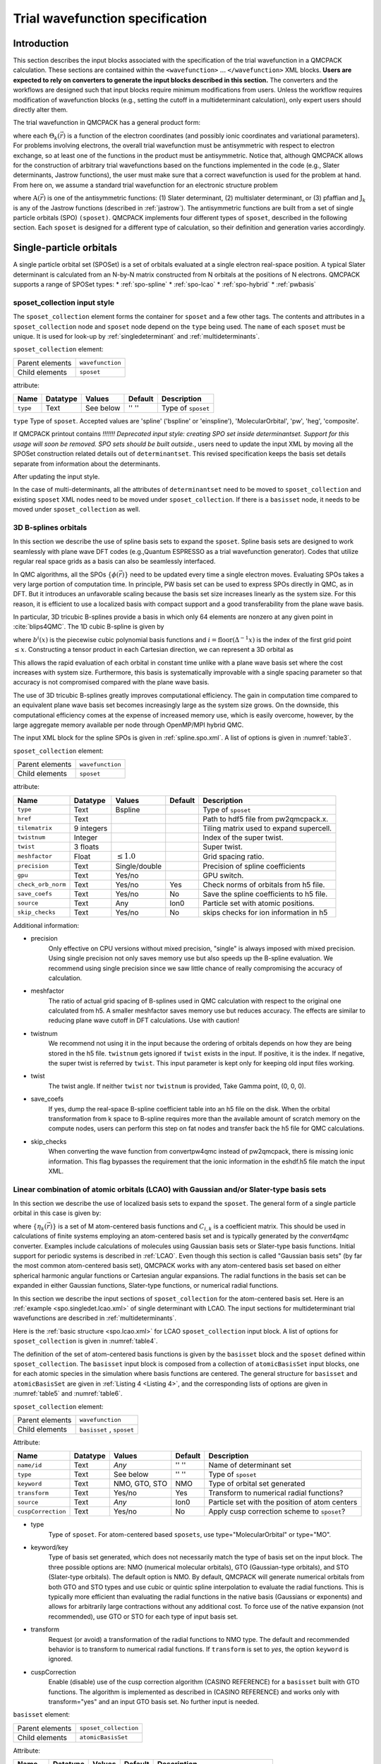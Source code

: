 .. _intro_wavefunction:

Trial wavefunction specification
================================

.. _trial-intro:

Introduction
------------

This section describes the input blocks associated with the specification of the trial wavefunction in a QMCPACK calculation. These sections are contained within the ``<wavefunction>`` :math:`...`  ``</wavefunction>`` XML blocks. **Users are expected to rely on converters to generate the input blocks described in this section.** The converters and the workflows are designed such that input blocks require minimum modifications from users. Unless the workflow requires modification of wavefunction blocks (e.g., setting the cutoff in a multideterminant calculation), only expert users should directly alter them.

The trial wavefunction in QMCPACK has a general product form:

.. math::
  :label: eq1

  \Psi_T(\vec{r}) = \prod_k \Theta_k(\vec{r}) ,

where each :math:`\Theta_k(\vec{r})` is a function of the electron coordinates
(and possibly ionic coordinates and variational parameters).
For problems involving electrons, the overall trial wavefunction
must be antisymmetric with respect to electron exchange,
so at least one of the functions in the product must be
antisymmetric. Notice that, although QMCPACK allows for the
construction of arbitrary trial wavefunctions based on the
functions implemented in the code
(e.g., Slater determinants, Jastrow functions),
the user must make sure that a correct wavefunction is
used for the problem at hand. From here on, we assume a
standard trial wavefunction for an electronic structure problem

.. math::
  :label: eq2

  Psi_T(\vec{r}) =  \textit{A}(\vec{r}) \prod_k \textit{J}_k(\vec{r}),

where :math:`\textit{A}(\vec{r})`
is one of the antisymmetric functions: (1) Slater determinant, (2) multislater determinant, or (3) pfaffian and :math:`\textit{J}_k`
is any of the Jastrow functions (described in :ref:`jastrow`).  The antisymmetric functions are built from a set of single particle orbitals (SPO) ``(sposet)``. QMCPACK implements four different types of ``sposet``, described in the following section. Each ``sposet`` is designed for a different type of calculation, so their definition and generation varies accordingly.

.. code-block::
   :caption: wavefunction XML element skeleton.
   :name: wavefunction.skeleton.xml

   <wavefunction>
     <sposet_collection ...>
       <sposet ...>
         ...
       </sposet>
     </sposet_collection>
     <determinantset>
       <slaterdeterminant ...>
         ...
       </slaterdeterminant>
       <backflow>
         ...
       </backflow>
     </determinantset>
     <jastrow ...>
     </jastrow>
   </wavefunction>

.. _singleparticle:

Single-particle orbitals
------------------------

A single particle orbital set (SPOSet) is a set of orbitals evaluated at a single electron real-space position.
A typical Slater determinant is calculated from an N-by-N matrix constructed from N orbitals at the positions of N electrons.
QMCPACK supports a range of SPOSet types:
* :ref:`spo-spline`
* :ref:`spo-lcao`
* :ref:`spo-hybrid`
* :ref:`pwbasis`


sposet_collection input style
~~~~~~~~~~~~~~~~~~~~~~~~~~~~~

.. code-block::
  :caption: SPO XML element framework.
  :name: spo.collection.xml

  <!-- build a sposet collection of type bspline. /-->
  <sposet_collection type="bspline" ...>
    <sposet name="spo-up" ... /sposet>
    ...
  </sposet_collection>

The ``sposet_collection`` element forms the container for ``sposet`` and a few other tags.
The contents and attributes in a ``sposet_collection`` node and ``sposet`` node depend on the ``type`` being used.
The ``name`` of each ``sposet`` must be unique. It is used for look-up by :ref:`singledeterminant` and :ref:`multideterminants`.

``sposet_collection`` element:

.. _table1:
.. table::

  +-----------------+------------------+
  | Parent elements | ``wavefunction`` |
  +-----------------+------------------+
  | Child elements  | ``sposet``       |
  +-----------------+------------------+

attribute:

+--------------------+--------------+---------------+-------------+------------------------------------------------+
| **Name**           | **Datatype** | **Values**    | **Default** | **Description**                                |
+====================+==============+===============+=============+================================================+
| ``type``           | Text         | See below     | '' ''       | Type of ``sposet``                             |
+--------------------+--------------+---------------+-------------+------------------------------------------------+

``type`` Type of ``sposet``. Accepted values are 'spline' ('bspline' or 'einspline'), 'MolecularOrbital', 'pw', 'heg', 'composite'.

If QMCPACK printout contains `!!!!!!! Deprecated input style: creating SPO set
inside determinantset. Support for this usage will soon be removed. SPO sets
should be built outside.`, users need to update the input XML by moving all the
SPOSet construction related details out of ``determinantset``. This revised
specification keeps the basis set details separate from information about the
determinants. 

.. code-block::
  :caption: Deprecated input style.
  :name: spo.singledet.old.xml

  <determinantset type="einspline" href="pwscf.pwscf.h5" tilematrix="2 0 0 0 1 0 0 0 1" source="ion0" meshfactor="1.0" precision="double">
     <slaterdeterminant>
        <determinant id="updet" size="8">
           <occupation mode="ground" spindataset="0"/>
        </determinant>
        <determinant id="downdet" size="8">
           <occupation mode="ground" spindataset="0"/>
        </determinant>
     </slaterdeterminant>
  </determinantset>

After updating the input style.

.. code-block::
  :caption: Updated input style.
  :name: spo.singledet.xml

  <!-- all the attributes are moved from determinantset.-->
  <sposet_collection type="einspline" href="pwscf.pwscf.h5" tilematrix="2 0 0 0 1 0 0 0 1" source="ion0" meshfactor="1.0" precision="double">
    <!-- all the attributes and contents are moved from determinant.  Change 'id' tag to 'name' tag.
         Need only one sposet for unpolarized calculation.-->
    <sposet name="spo-ud" size="8">
       <occupation mode="ground" spindataset="0"/>
    </sposet>
  </sposet_collection>
  <determinantset>
     <slaterdeterminant>
        <!-- build two determinants from the same sposet named 'spo-ud'. One for each spin.-->
        <determinant sposet="spo-ud"/>
        <determinant sposet="spo-ud"/>
     </slaterdeterminant>
  </determinantset>


In the case of multi-determinants, all the attributes of ``determinantset`` need to be moved to ``sposet_collection``
and existing ``sposet`` XML nodes need to be moved under ``sposet_collection``. If there is a ``basisset`` node,
it needs to be moved under ``sposet_collection`` as well.

.. _spo-spline:

3D B-splines orbitals
~~~~~~~~~~~~~~~~~~~~~

In this section we describe the use of spline basis sets to expand the
``sposet``. Spline basis sets are designed to work seamlessly with plane wave
DFT codes (e.g.,\ Quantum ESPRESSO as a trial wavefunction generator). Codes
that utilize regular real space grids as a basis can also be seamlessly
interfaced.

In QMC algorithms, all the SPOs :math:`\{\phi(\vec{r})\}` need to be updated
every time a single electron moves. Evaluating SPOs takes a very large portion of computation time.
In principle, PW basis set can be used to express SPOs directly in QMC, as in DFT.
But it introduces an unfavorable scaling because the basis set size increases linearly as the system size.
For this reason, it is efficient to use a localized basis with compact
support and a good transferability from the plane wave basis.

In particular, 3D tricubic B-splines provide a basis in which only
64 elements are nonzero at any given point in :cite:`blips4QMC`.
The 1D cubic B-spline is given by

.. math::
  :label: eq3

  f(x) = \sum_{i'=i-1}^{i+2} b^{i'\!,3}(x)\,\,  p_{i'},

where :math:`b^{i}(x)` is the piecewise cubic polynomial basis functions
and :math:`i = \text{floor}(\Delta^{-1} x)` is the index of the first
grid point :math:`\le x`. Constructing a tensor product in each
Cartesian direction, we can represent a 3D orbital as

.. math::
 :label: eq4

 \phi_n(x,y,z) =
     \!\!\!\!\sum_{i'=i-1}^{i+2} \!\! b_x^{i'\!,3}(x)
     \!\!\!\!\sum_{j'=j-1}^{j+2} \!\! b_y^{j'\!,3}(y)
     \!\!\!\!\sum_{k'=k-1}^{k+2} \!\! b_z^{k'\!,3}(z) \,\, p_{i', j', k',n}.

This allows the rapid evaluation of each orbital in constant time unlike with a plane wave basis set where the cost increases with system size.
Furthermore, this basis is systematically improvable with a single spacing
parameter so that accuracy is not compromised compared with the plane wave basis.

The use of 3D tricubic B-splines greatly improves computational efficiency. The
gain in computation time compared to an equivalent plane wave basis set becomes
increasingly large as the system size grows. On the downside, this computational
efficiency comes at the expense of increased memory use, which is easily
overcome, however, by the large aggregate memory available per node through
OpenMP/MPI hybrid QMC.

The input XML block for the spline SPOs is given in :ref:`spline.spo.xml`. A list of options is given in
:numref:`table3`.

.. code-block::
  :caption: Spline SPO XML element
  :name: spline.spo.xml

  <sposet_collection type="bspline" source="i" href="pwscf.h5"
                  tilematrix="1 1 3 1 2 -1 -2 1 0" gpu="yes" meshfactor="0.8"
                  twist="0  0  0" precision="double">
    <sposet name="spo-up" size="208">
      <occupation mode="ground" spindataset="0"/>
    </sposet>
    <!-- spin polarized case needs two sposets /-->
    <sposet name="spo-dn" size="208">
      <occupation mode="ground" spindataset="1"/>
    </sposet>
  </sposet_collection>


``sposet_collection`` element:

.. _table3:
.. table::

  +-----------------+------------------+
  | Parent elements | ``wavefunction`` |
  +-----------------+------------------+
  | Child elements  | ``sposet``       |
  +-----------------+------------------+

attribute:

+-----------------------------+------------+--------------------------+---------+-------------------------------------------+
| Name                        | Datatype   | Values                   | Default | Description                               |
+=============================+============+==========================+=========+===========================================+
| ``type``                    | Text       | Bspline                  |         | Type of ``sposet``                        |
+-----------------------------+------------+--------------------------+---------+-------------------------------------------+
| ``href``                    | Text       |                          |         | Path to hdf5 file from pw2qmcpack.x.      |
+-----------------------------+------------+--------------------------+---------+-------------------------------------------+
| ``tilematrix``              | 9 integers |                          |         | Tiling matrix used to expand supercell.   |
+-----------------------------+------------+--------------------------+---------+-------------------------------------------+
| ``twistnum``                | Integer    |                          |         | Index of the super twist.                 |
+-----------------------------+------------+--------------------------+---------+-------------------------------------------+
| ``twist``                   | 3 floats   |                          |         | Super twist.                              |
+-----------------------------+------------+--------------------------+---------+-------------------------------------------+
| ``meshfactor``              | Float      | :math:`\le 1.0`          |         | Grid spacing ratio.                       |
+-----------------------------+------------+--------------------------+---------+-------------------------------------------+
| ``precision``               | Text       | Single/double            |         | Precision of spline coefficients          |
+-----------------------------+------------+--------------------------+---------+-------------------------------------------+
| ``gpu``                     | Text       | Yes/no                   |         | GPU switch.                               |
+-----------------------------+------------+--------------------------+---------+-------------------------------------------+
| ``check_orb_norm``          | Text       | Yes/no                   | Yes     | Check norms of orbitals from h5 file.     |
+-----------------------------+------------+--------------------------+---------+-------------------------------------------+
| ``save_coefs``              | Text       | Yes/no                   | No      | Save the spline coefficients to h5 file.  |
+-----------------------------+------------+--------------------------+---------+-------------------------------------------+
| ``source``                  | Text       | Any                      | Ion0    | Particle set with atomic positions.       |
+-----------------------------+------------+--------------------------+---------+-------------------------------------------+
| ``skip_checks``             | Text       | Yes/no                   | No      | skips checks for ion information in h5    |
+-----------------------------+------------+--------------------------+---------+-------------------------------------------+

.. centered:: Table 3 Options for the ``sposet_collection`` XML-block associated with B-spline single particle orbital sets.

Additional information:

- precision
    Only effective on CPU versions without mixed
    precision, "single" is always imposed with mixed precision. Using
    single precision not only saves memory use but also speeds up the
    B-spline evaluation. We recommend using single precision since we saw
    little chance of really compromising the accuracy of calculation.

- meshfactor
    The ratio of actual grid spacing of B-splines used in
    QMC calculation with respect to the original one calculated from h5.
    A smaller meshfactor saves memory use but reduces accuracy. The
    effects are similar to reducing plane wave cutoff in DFT
    calculations. Use with caution!

- twistnum
    We recommend not using it in the input because the ordering of orbitals
    depends on how they are being stored in the h5 file. ``twistnum`` gets
    ignored if ``twist`` exists in the input. If positive, it is the index.
    If negative, the super twist is referred by ``twist``. This input
    parameter is kept only for keeping old input files working.

- twist
    The twist angle. If neither ``twist`` nor ``twistnum`` is provided,
    Take Gamma point, (0, 0, 0).

- save_coefs
    If yes, dump the real-space B-spline coefficient
    table into an h5 file on the disk. When the orbital transformation
    from k space to B-spline requires more than the available amount of
    scratch memory on the compute nodes, users can perform this step on
    fat nodes and transfer back the h5 file for QMC calculations.

- skip_checks
    When converting the wave function from convertpw4qmc instead
    of pw2qmcpack, there is missing ionic information. This flag bypasses the requirement
    that the ionic information in the eshdf.h5 file match the input XML. 

.. _spo-lcao:

Linear combination of atomic orbitals (LCAO) with Gaussian and/or Slater-type basis sets
~~~~~~~~~~~~~~~~~~~~~~~~~~~~~~~~~~~~~~~~~~~~~~~~~~~~~~~~~~~~~~~~~~~~~~~~~~~~~~~~~~~~~~~~

In this section we describe the use of localized basis sets to expand the ``sposet``. The general form of a single particle orbital in this case is given by:

.. math::
  :label: eq5

  \phi_i(\vec{r}) = \sum_k C_{i,k} \ \eta_k(\vec{r}),

where :math:`\{\eta_k(\vec{r})\}` is a set of M atom-centered basis
functions and :math:`C_{i,k}` is a coefficient matrix. This should be
used in calculations of finite systems employing an atom-centered basis
set and is typically generated by the *convert4qmc* converter. Examples
include calculations of molecules using Gaussian basis sets or
Slater-type basis functions. Initial support for periodic systems is
described in :ref:`LCAO`. Even though this section is called
"Gaussian basis sets" (by far the most common atom-centered basis set),
QMCPACK works with any atom-centered basis set based on either spherical
harmonic angular functions or Cartesian angular expansions. The radial
functions in the basis set can be expanded in either Gaussian functions,
Slater-type functions, or numerical radial functions.

In this section we describe the input sections of ``sposet_collection`` for the atom-centered basis set.
Here is an :ref:`example <spo.singledet.lcao.xml>` of single determinant with LCAO.
The input sections for multideterminant trial wavefunctions are described in :ref:`multideterminants`.

.. code-block::
  :caption: ``slaterdeterminant`` with an LCAO ``sposet_collection`` example
  :name: spo.singledet.lcao.xml

  <sposet_collection type="MolecularOrbital" source="ion0" cuspCorrection="no">
    <basisset name="LCAOBSet">
      <atomicBasisSet name="Gaussian-G2" angular="cartesian" elementType="H" normalized="no">
        <grid type="log" ri="1.e-6" rf="1.e2" npts="1001"/>
        <basisGroup rid="H00" n="0" l="0" type="Gaussian">
          <radfunc exponent="5.134400000000e-02" contraction="1.399098787100e-02"/>
        </basisGroup>
      </atomicBasisSet>
    </basisset>
    <sposet name="spo" basisset="LCAOBSet" size="1">
      <occupation mode="ground"/>
      <coefficient size="1" id="updetC">
        1.00000000000000e+00
      </coefficient>
    </sposet>
  </sposet_collection>
  <determinantset>
     <slaterdeterminant>
        <determinant sposet="spo" />
     </slaterdeterminant>
  </determinantset>

Here is the :ref:`basic structure <spo.lcao.xml>` for LCAO ``sposet_collection`` input block.
A list of options for ``sposet_collection`` is given in :numref:`table4`.

.. code-block::
   :caption: Basic input block for ``sposet_collection`` for LCAO.
   :name: spo.lcao.xml

   <sposet_collection type="MolecularOrbital" ...>
     <basisset name="LCAOBSet" ...>
       ...
     </basisset>
     <sposet name="spo" basisset="LCAOBSet" size="1">
       <occupation mode="ground"/>
       <coefficient size="1" id="updetC">
         1.00000000000000e+00
       </coefficient>
     </sposet>
   </sposet_collection>


The definition of the set of atom-centered basis functions is given by the ``basisset`` block and the ``sposet`` defined within ``sposet_collection``.
The ``basisset`` input block is composed from a collection of ``atomicBasisSet`` input blocks, one for each atomic species in the simulation where basis functions are centered.
The general structure for ``basisset`` and ``atomicBasisSet`` are given in :ref:`Listing 4 <Listing 4>`, and the corresponding lists of options are given in
:numref:`table5` and :numref:`table6`.

``sposet_collection`` element:

.. _table4:
.. table::

  +-----------------+---------------------------+
  | Parent elements | ``wavefunction``          |
  +-----------------+---------------------------+
  | Child elements  | ``basisset`` , ``sposet`` |
  +-----------------+---------------------------+

Attribute:

+--------------------+--------------+---------------+-------------+------------------------------------------------+
| **Name**           | **Datatype** | **Values**    | **Default** | **Description**                                |
+====================+==============+===============+=============+================================================+
| ``name/id``        | Text         | *Any*         | '' ''       | Name of determinant set                        |
+--------------------+--------------+---------------+-------------+------------------------------------------------+
| ``type``           | Text         | See below     | '' ''       | Type of ``sposet``                             |
+--------------------+--------------+---------------+-------------+------------------------------------------------+
| ``keyword``        | Text         | NMO, GTO, STO | NMO         | Type of orbital set generated                  |
+--------------------+--------------+---------------+-------------+------------------------------------------------+
| ``transform``      | Text         | Yes/no        | Yes         | Transform to numerical radial functions?       |
+--------------------+--------------+---------------+-------------+------------------------------------------------+
| ``source``         | Text         | *Any*         | Ion0        | Particle set with the position of atom centers |
+--------------------+--------------+---------------+-------------+------------------------------------------------+
| ``cuspCorrection`` | Text         | Yes/no        | No          | Apply cusp correction scheme to ``sposet``?    |
+--------------------+--------------+---------------+-------------+------------------------------------------------+

.. centered:: Table 4 Options for the ``sposet_collection`` XML-block associated with atom-centered single particle orbital sets.


- type
    Type of ``sposet``. For atom-centered based ``sposets``, use type="MolecularOrbital" or type="MO".

- keyword/key
    Type of basis set generated, which does not necessarily match the type of basis set on the input block. The three possible options are: NMO (numerical molecular orbitals), GTO (Gaussian-type orbitals), and STO (Slater-type orbitals). The default option is NMO. By default, QMCPACK will generate numerical orbitals from both GTO and STO types and use cubic or quintic spline interpolation to evaluate the radial functions. This is typically more efficient than evaluating the radial functions in the native basis (Gaussians or exponents) and allows for arbitrarily large contractions without any additional cost. To force use of the native expansion (not recommended), use GTO or STO for each type of input basis set.

- transform
    Request (or avoid) a transformation of the radial functions to NMO type. The default and recommended behavior is to transform to numerical radial functions. If ``transform`` is set to *yes*, the option ``keyword`` is ignored.

- cuspCorrection
    Enable (disable) use of the cusp correction algorithm (CASINO REFERENCE) for a ``basisset`` built with GTO functions. The algorithm is implemented as described in (CASINO REFERENCE) and works only with transform="yes" and an input GTO basis set. No further input is needed.

.. code-block::
  :caption: Basic input block for ``basisset``.
  :name: Listing 4

  <basisset name="LCAOBSet">
    <atomicBasisSet name="Gaussian-G2" angular="cartesian" elementType="C" normalized="no">
      <grid type="log" ri="1.e-6" rf="1.e2" npts="1001"/>
      <basisGroup rid="C00" n="0" l="0" type="Gaussian">
        <radfunc exponent="5.134400000000e-02" contraction="1.399098787100e-02"/>
        ...
      </basisGroup>
      ...
    </atomicBasisSet>
    <atomicBasisSet name="Gaussian-G2" angular="cartesian" type="Gaussian" elementType="C" normalized="no">
      ...
    </atomicBasisSet>
    ...
  </basisset>

``basisset`` element:

.. _table5:
.. table::

  +-----------------+----------------------+
  | Parent elements | ``sposet_collection``|
  +-----------------+----------------------+
  | Child elements  | ``atomicBasisSet``   |
  +-----------------+----------------------+

Attribute:

+-------------------+--------------+------------+-------------+----------------------------------+
| **Name**          | **Datatype** | **Values** | **Default** | **Description**                  |
+===================+==============+============+=============+==================================+
| ``name`` / ``id`` | Text         | *Any*      | " "         | Name of atom-centered basis set  |
+-------------------+--------------+------------+-------------+----------------------------------+

.. centered:: Table 5 Options for the ``basisset`` XML-block associated with atom-centered single particle orbital sets.

``AtomicBasisSet`` element:

.. _table6:
.. table::

  +-----------------+--------------------------+
  | Parent elements | ``basisset``             |
  +-----------------+--------------------------+
  | Child elements  | ``grid`` , ``basisGroup``|
  +-----------------+--------------------------+

Attribute:

+-------------------------+--------------+------------+-------------+---------------------------------------------+
| **Name**                | **Datatype** | **Values** | **Default** | **Description**                             |
+=========================+==============+============+=============+=============================================+
| ``name`` / ``id``       | Text         | *Any*      | " "         | Name of atomic basis set                    |
+-------------------------+--------------+------------+-------------+---------------------------------------------+
| ``angular``             | Text         | See below  | Default     | Type of angular functions                   |
+-------------------------+--------------+------------+-------------+---------------------------------------------+
| ``expandYlm``           | Text         | See below  | Yes         | Expand Ylm shells?                          |
+-------------------------+--------------+------------+-------------+---------------------------------------------+
| ``expM``                | Text         | See below  | Yes         | Add sign for :math:`(-1)^{m}`?              |
+-------------------------+--------------+------------+-------------+---------------------------------------------+
| ``elementType/species`` | Text         | *Any*      | e           | Atomic species where functions are centered |
+-------------------------+--------------+------------+-------------+---------------------------------------------+
| ``normalized``          | Text         | Yes/no     | Yes         | Are single particle functions normalized?   |
+-------------------------+--------------+------------+-------------+---------------------------------------------+

.. centered:: Table 6 Options for the ``atomicBasisSet`` XML-block.

- name/id
    Name of the basis set. Names should be unique.

- angular
    Type of angular functions used in the expansion. In general, two angular basis functions are allowed: "spherical" (for spherical Ylm functions) and "Cartesian" (for functions of the type :math:`x^{n}y^{m}z^{l}`).

- expandYlm
    Determines whether each basis group is expanded across the corresponding shell of m values (for spherical type) or consistent powers (for Cartesian functions). Options:

      - "No": Do not expand angular functions across corresponding angular shell.

      - "Gaussian": Expand according to Gaussian03 format. This function is compatible only with angular="spherical." For a given input (l,m), the resulting order of the angular functions becomes (1,-1,0) for l=1 and (0,1,-1,2,-2,...,l,-l) for general l.

      - "Natural": Expand angular functions according to (-l,-l+1,...,l-1,l).

      - "Gamess": Expand according to Gamess' format for Cartesian functions. Notice that this option is compatible only with angular="Cartesian." If angular="Cartesian" is used, this option is not necessary.

- expM
    Determines whether the sign of the spherical Ylm function associated with m (:math:`-1^{m}`) is included in the coefficient matrix or not.

- elementType/species
    Name of the species where basis functions are centered. Only one ``atomicBasisSet`` block is allowed per species. Additional blocks are ignored. The corresponding species must exist in the ``particleset`` given as the ``source`` option to ``determinantset``. Basis functions for all the atoms of the corresponding species are included in the basis set, based on the order of atoms in the ``particleset``.

``basicGroup`` element:

.. _table7:
.. table::

  +-----------------+-------------------+
  | Parent elements | ``AtomicBasisSet``|
  +-----------------+-------------------+
  | Child elements  | ``radfunc``       |
  +-----------------+-------------------+

Attribute:

+-------------+--------------+------------+-------------+-------------------------------+
| **Name**    | **Datatype** | **Values** | **Default** | **Description**               |
+=============+==============+============+=============+===============================+
| ``rid/id``  | Text         | *Any*      | '' ''       | Name of the basisGroup        |
+-------------+--------------+------------+-------------+-------------------------------+
| ``type``    | Text         | *Any*      | '' ''       | Type of basisGroup            |
+-------------+--------------+------------+-------------+-------------------------------+
| ``n/l/m/s`` | Integer      | *Any*      | 0           | Quantum numbers of basisGroup |
+-------------+--------------+------------+-------------+-------------------------------+

.. centered:: :numref:`table7` Options for the ``basisGroup`` XML-block.

- type
    Type of input basis radial function. Note that this refers to the type of radial function in the input XML-block, which might not match the radial function generated internally and used in the calculation (if ``transform`` is set to "yes"). Also note that different ``basisGroup`` blocks within a given ``atomicBasisSet`` can have different ``types``.

- n/l/m/s
    Quantum numbers of the basis function. Note that if
    ``expandYlm`` is set to *"yes"* in ``atomicBasisSet``, a
    full shell of basis functions with the appropriate values of
    *"m"* will be defined for the corresponding value of
    *"l."* Otherwise a single basis function will be given for the
    specific combination of *"(l,m)."*


``radfunc`` element:
  attributes for ``type`` = *"Gaussian"*:
``TBDoc``

.. _spo-hybrid:

Hybrid orbital representation
~~~~~~~~~~~~~~~~~~~~~~~~~~~~~

The hybrid representation of the single particle orbitals combines a localized atomic basis set around atomic cores and B-splines in the interstitial regions to reduce memory use while retaining high evaluation speed and either retaining or increasing overall accuracy. Full details are provided in :cite:`Luo2018hyb`, and **users of this feature are kindly requested to cite this paper**.
In practice, we have seen that using a meshfactor=0.5 is often possible and achieves huge memory savings.
:numref:`fig3` illustrates how the regions are assigned.

.. _fig3:
.. figure:: /figs/hybrid_new.jpg
    :width: 400
    :align: center

    Regular and hybrid orbital representation. Regular B-spline representation (left panel) contains only one region and a sufficiently fine mesh to resolve orbitals near the nucleus. The hybrid orbital representation (right panel) contains near nucleus regions (A) where spherical harmonics and radial functions are used, buffers or interpolation regions (B), and an interstitial region (C) where a coarse B-spline mesh is used.

Orbitals within region A are computed as

.. math:: \phi^A_n({\bf r})=R_{n,l,m}(r)Y_{l,m}(\hat{r})

Orbitals in region C are computed as the regular B-spline basis described in :ref:`spo-spline` above. The region B interpolates between A and C as

.. math::
  :label: eq6

  \phi^B_n({\bf r}) = S(r) \phi^A_n({\bf r}) + (1-S(r))\phi^C_n({\bf r})

.. math::
  :label: eq7

  S(r) = \frac{1}{2}-\frac{1}{2} tanh \left[\alpha\left(\frac{r-r_{\rm A/B}}{r_{\rm B/C}-r_{\rm A/B}}-\frac{1}{2}\right)\right]

To enable hybrid orbital representation, the input XML needs to see the tag ``hybridrep="yes"`` shown in :ref:`Listing 6 <Listing 6>`.

.. code-block::
  :caption: Hybrid orbital representation input example.
  :name: Listing 6

  <sposet_collection type="bspline" source="i" href="pwscf.h5"
                tilematrix="1 1 3 1 2 -1 -2 1 0" gpu="yes" meshfactor="0.8"
                twist="0  0  0" precision="single" hybridrep="yes">
    ...
  </sposet_collection>

Second, the information describing the atomic regions is required in the particle set, shown in :ref:`Listing 7 <Listing 7>`.

.. code-block::
  :caption: particleset elements for ions with information needed by hybrid orbital representation.
  :name: Listing 7

  <group name="Ni">
    <parameter name="charge">          18 </parameter>
    <parameter name="valence">         18 </parameter>
    <parameter name="atomicnumber" >   28 </parameter>
    <parameter name="cutoff_radius" > 1.6 </parameter>
    <parameter name="inner_cutoff" >  1.3 </parameter>
    <parameter name="lmax" >            5 </parameter>
    <parameter name="spline_radius" > 1.8 </parameter>
    <parameter name="spline_npoints">  91 </parameter>
  </group>

The parameters specific to hybrid representation are listed as

``attrib`` element

Attribute:

+---------------------+--------------+------------+-------------+---------------------------------------+
| **Name**            | **Datatype** | **Values** | **Default** | **Description**                       |
+=====================+==============+============+=============+=======================================+
| ``cutoff_radius``   | Real         | >=0.0      | *None*      | Cutoff radius for B/C boundary        |
+---------------------+--------------+------------+-------------+---------------------------------------+
| ``lmax``            | Integer      | >=0        | *None*      | Largest angular channel               |
+---------------------+--------------+------------+-------------+---------------------------------------+
| ``inner_cutoff``    | Real         | >=0.0      | Dep.        | Cutoff radius for A/B boundary        |
+---------------------+--------------+------------+-------------+---------------------------------------+
| ``spline_radius``   | Real         | >0.0       | Dep.        | Radial function radius used in spine  |
+---------------------+--------------+------------+-------------+---------------------------------------+
| ``spline_npoints``  | Integer      | >0         | Dep.        | Number of spline knots                |
+---------------------+--------------+------------+-------------+---------------------------------------+

- ``cutoff_radius``  is required for every species. If a species is intended to not be covered by atomic regions, setting the value 0.0 will put default values for all the reset parameters. A good value is usually a bit larger than the core radius listed in the pseudopotential file. After a parametric scan, pick the one from the flat energy region with the smallest variance.

- ``lmax`` is required if ``cutoff_radius`` :math:`>` 0.0. This value usually needs to be at least the highest angular momentum plus 2.

- ``inner_cutoff`` is optional and set as ``cutoff_radius`` :math:`-0.3` by default, which is fine in most cases.

- ``spline_radius`` and ``spline_npoints`` are optional. By default, they are calculated based on ``cutoff_radius`` and a grid displacement 0.02 bohr.
  If users prefer to input them, it is required that ``cutoff_radius`` <=  ``spline_radius`` :math:`-` 2 :math:`\times` ``spline_radius``/(``spline_npoints`` :math:`-` 1).

In addition, the hybrid orbital representation allows extra optimization to speed up the nonlocal pseudopotential evaluation using the batched algorithm listed in :ref:`nlpp`.

.. _pwbasis:

Plane-wave basis sets
~~~~~~~~~~~~~~~~~~~~~

.. _hegbasis:

Homogeneous electron gas
~~~~~~~~~~~~~~~~~~~~~~~~

The interacting Fermi liquid can be created using a determinant of free-particle orbitals.
The lowest-energy plane-wave states compatible with the boundary condition are occupied.

This following example can also be used for Helium simulations by specifying the
proper pair interaction in the Hamiltonian section and using a bosonic wavefunction.

.. code-block::
  :caption: 2D Fermi liquid example: particle specification
  :name: Listing 8

  <simulationcell name="global">
    <parameter name="rs" pol="0" condition="74">6.5</parameter>
    <parameter name="bconds">p p p</parameter>
    <parameter name="LR_dim_cutoff">15</parameter>
  </simulationcell>
  <particleset name="e" random="yes">
    <group name="u" size="37">
      <parameter name="charge">-1</parameter>
      <parameter name="mass">1</parameter>
    </group>
    <group name="d" size="37">
      <parameter name="charge">-1</parameter>
      <parameter name="mass">1</parameter>
    </group>
  </particleset>

.. code-block::
  :caption: 2D Fermi liquid example (Slater Jastrow wavefunction)
  :name: Listing 9

  <wavefunction name="psi0" target="e">
  <sposet_builder type="free">
    <sposet name="spo-ud" size="37" twist="0 0 0"/>
  </sposet_builder>
  <determinantset>
    <slaterdeterminant>
      <determinant id="updet" sposet="spo-ud"/>
      <determinant id="dndet" sposet="spo-ud"/>
    </slaterdeterminant>
  </determinantset>
  <jastrow name="J2" type="Two-Body" function="Bspline" print="no">
    <correlation speciesA="u" speciesB="u" size="8" cusp="0">
      <coefficients id="uu" type="Array" optimize="yes">
    </correlation>
    <correlation speciesA="u" speciesB="d" size="8" cusp="0">
      <coefficients id="ud" type="Array" optimize="yes">
    </correlation>
  </jastrow>
  </wavefunction>

.. _singledeterminant:

Single determinant wavefunctions
--------------------------------

Placing a single determinant for each spin is the most used ansatz for the antisymmetric part of a trial wavefunction.
The input XML block for ``slaterdeterminant`` is given in :ref:`Listing 1 <Listing 1>`. A list of options is given in
:numref:`Table2`.

``slaterdeterminant`` element:


.. _Table2:
.. table::

     +-----------------+--------------------+
     | Parent elements | ``determinantset`` |
     +-----------------+--------------------+
     | Child elements  | ``determinant``    |
     +-----------------+--------------------+

Attribute:

+-----------------------+----------+----------+---------+-------------------------------------------+
| Name                  | Datatype | Values   | Default | Description                               |
+=======================+==========+==========+=========+===========================================+
| ``delay_rank``        | Integer  | >=0      | 1       | Number of delayed updates.                |
+-----------------------+----------+----------+---------+-------------------------------------------+
| ``optimize``          | Text     | yes/no   | yes     | Enable orbital optimization.              |
+-----------------------+----------+----------+---------+-------------------------------------------+
| ``gpu``               | Text     | yes/no   | yes     | Use the GPU acceleration implementation.  |
+-----------------------+----------+----------+---------+-------------------------------------------+
| ``batch``             | Text     | yes/no   | dep.    | Select the batched walker implementation. |
+-----------------------+----------+----------+---------+-------------------------------------------+
| ``matrix_inverter``   | Text     | gpu/host | gpu     | Slater matrix inversion scheme.           |
+-----------------------+----------+----------+---------+-------------------------------------------+


.. centered:: Table 2 Options for the ``slaterdeterminant`` XML-block.

.. code-block::
   :caption: Slaterdeterminant set XML element.
   :name: Listing 1

   <sposet_collection ...>
     <sposet name="spo" size="8">
       ...
     </sposet>
   </sposet_collection>
   <determinantset>
     <slaterdeterminant delay_rank="32">
       <determinant sposet="spo"/>
       <determinant sposet="spo"/>
     </slaterdeterminant>
   </determinantset>


Additional information:

- ``delay_rank`` This option enables delayed updates of the Slater matrix inverse when particle-by-particle move is used.
  By default or if ``delay_rank=0`` given in the input file, QMCPACK sets 1 for Slater matrices with a leading dimension :math:`<192` and 32 otherwise.
  ``delay_rank=1`` uses the Fahy's variant :cite:`Fahy1990` of the Sherman-Morrison rank-1 update, which is mostly using memory bandwidth-bound BLAS-2 calls.
  With ``delay_rank>1``, the delayed update algorithm :cite:`Luo2018delayedupdate,McDaniel2017` turns most of the computation to compute bound BLAS-3 calls.
  Tuning this parameter is highly recommended to gain the best performance on medium-to-large problem sizes (:math:`>200` electrons).
  We have seen up to an order of magnitude speedup on large problem sizes.
  When studying the performance of QMCPACK, a scan of this parameter is required and we recommend starting from 32.
  The best ``delay_rank`` giving the maximal speedup depends on the problem size.
  Usually the larger ``delay_rank`` corresponds to a larger problem size.
  On CPUs, ``delay_rank`` must be chosen as a multiple of SIMD vector length for good performance of BLAS libraries.
  The best ``delay_rank`` depends on the processor microarchitecture.
  All options are supported on both CPUs and GPUs.

- ``gpu`` This option is only effective when GPU features are built. Default to using GPU. "omptarget", "cuda", "sycl", "cpu" can be set to target a specific implementation, "yes", "no" can be used to toggle on or off GPU acceleration.

- ``batch`` The default value is ``yes`` if ``gpu=yes`` and ``no`` otherwise.

- ``matrix_inverter``. When the inversion happens on the GPU, additional GPU memory is needed. Support matrix:

+------------------------------------+-----------------+-----------------+
| Build condition \\ matrix_inverter | ``host``        | ``gpu``         |
+====================================+=================+=================+
| CUDA/HIP/SYCL not enabled          | running on host | running on host |
+------------------------------------+-----------------+-----------------+
| CUDA/HIP/SYCL enabled and gpu==no  | running on host | running on host |
+------------------------------------+-----------------+-----------------+
| CUDA/HIP/SYCL enabled and gpu==yes | running on host | running on GPU  |
+------------------------------------+-----------------+-----------------+

.. _multideterminants:

Multideterminant wavefunctions
------------------------------

``multideterminant`` element:


.. _Table_msd:
.. table::

     +-----------------+--------------------+
     | Parent elements | ``determinantset`` |
     +-----------------+--------------------+
     | Child elements  | ``detlist``        |
     +-----------------+--------------------+

Attribute:

+-----------------------+----------+----------+--------------------------+-------------------------------------------+
| Name                  | Datatype | Values   | Default                  | Description                               |
+=======================+==========+==========+==========================+===========================================+
| ``optimize``          | Text     | yes/no   | yes                      | Enable optimization.                      |
+-----------------------+----------+----------+--------------------------+-------------------------------------------+
| ``spo_up``            | Text     |          |                          | The name of SPO for spin up electrons     |
+-----------------------+----------+----------+--------------------------+-------------------------------------------+
| ``spo_down``          | Text     |          |                          | The name of SPO for spin down electrons   |
+-----------------------+----------+----------+--------------------------+-------------------------------------------+
| ``algorithm``         | Text     |          | precomputed_table_method | Slater matrix inversion scheme.           |
+-----------------------+----------+----------+--------------------------+-------------------------------------------+

.. centered:: Table 3 Options for the ``multideterminant`` XML-block.

Additional information:

- ``algorithm`` algorithms used in multi-Slater determinant implementation. ``table_method`` table method of Clark et al. :cite:`Clark2011` .
  ``precomputed_table_method`` adds partial sum precomputation on top of ``table_method``.

- When the multideterminant wavefunction is read from an HDF5 file in the ``detlist`` child, the HDF5 dataset must use 64 bit unsigned integers to represent the determinants. The ``utils/determinants_tools.py`` script described in further detail below will check that the determinants are stored using the correct type and correct files that are storing signed 64 bit integers.


.. code-block::
   :caption: multideterminant set XML element.
   :name: multideterminant.xml

   <sposet_collection ...>
     <sposet name="spo" size="85">
       ...
     </sposet>
   </sposet_collection>
   <determinantset>
     <multideterminant optimize="yes" spo_up="spo" spo_dn="spo">
       <detlist size="1487" type="DETS" nca="0" ncb="0" nea="2" neb="2" nstates="85" cutoff="1e-20" href="LiH.orbs.h5">
     </multideterminant>
   </determinantset>

Multiple schemes to generate a multideterminant wavefunction are
possible, from CASSF to full CI or selected CI. The QMCPACK converter can
convert MCSCF multideterminant wavefunctions from
GAMESS :cite:`schmidt93` and CIPSI :cite:`Caffarel2013` wavefunctions from
Quantum Package :cite:`QP` (QP). Full details of how to run a CIPSI
calculation and convert the wavefunction for QMCPACK are given in
:ref:`cipsi`.

The script ``utils/determinants_tools.py`` can be used to generate
useful information about the multideterminant wavefunction. This script takes, as a required argument, the path of an h5 file corresponding to the wavefunction. Used without optional arguments, it prints the number of determinants, the number of CSFs, and a histogram of the excitation degree.

::

  > determinants_tools.py ./tests/molecules/C2_pp/C2.h5
  Summary:
  excitation degree 0 count: 1
  excitation degree 1 count: 6
  excitation degree 2 count: 148
  excitation degree 3 count: 27
  excitation degree 4 count: 20

  n_det 202
  n_csf 104

If the ``--verbose`` argument is used, the script will print each determinant,
the associated CSF, and the excitation degree relative to the first determinant.

::

  > determinants_tools.py -v ./tests/molecules/C2_pp/C2.h5 | head
  1
  alpha  1111000000000000000000000000000000000000000000000000000000
  beta   1111000000000000000000000000000000000000000000000000000000
  scf    2222000000000000000000000000000000000000000000000000000000
  excitation degree  0

  2
  alpha  1011100000000000000000000000000000000000000000000000000000
  beta   1011100000000000000000000000000000000000000000000000000000
  scf    2022200000000000000000000000000000000000000000000000000000
  excitation degree  2

.. _orbitalrotation:

Orbital Rotation
----------------
Orbital rotation mixes orbitals between those occupied by electrons and those unoccupied by electrons.
Because it changes the orbitals, a well-chosen optimized orbital rotation can improve the trial wavefunction for VMC,
can change the nodal structure, and can potentially improve the fixed-node DMC energy.

Combining orbitals is complicated by the need to maintain the normalization of the
orbitals.
A rotation matrix will preserve the normalization of the vectors in linear combinations.
However, the entries in a rotation matrix are not independent.
A rotation matrix can alternatively be expressed as the matrix exponential of a skew-symmetric matrix: :math:`R = \exp(\kappa)`.
The entries in that skew-symmetric matrix are independent and can form an independent set of optimizable parameters.


Optimizable orbitals are given in the input file by enclosing an SPO
in a `rotated_sposet` element.  The `determinant` element `id` attribute should reference the name of the rotated sposet.

The `rotated_sposet` element requires use of the updated `sposet_collection` style.

``rotated_sposet`` element:

.. _Table_rotated_sposet:
.. table::

     +-----------------+--------------------------+
     | Parent elements | ``sposet_collection``    |
     +-----------------+--------------------------+
     | Child elements  | ``sposet``, ``opt_vars`` |
     +-----------------+--------------------------+

Attribute:

+-----------------+----------+----------------+---------+------------------------------------+
| Name            | Datatype | Values         | Default | Description                        |
+=================+==========+================+=========+====================================+
| ``name``        | Text     |                |         | Name of rotated SPOSet             |
+-----------------+----------+----------------+---------+------------------------------------+
| ``method``      | Text     | global/history | global  | Rotation matrix composition method |
+-----------------+----------+----------------+---------+------------------------------------+

.. code-block::
   :caption: Orbital Rotation XML element.
   :name: Listing 1

   <sposet_collection ...>
     <rotated_sposet name="rot_spo">
       <sposet name="spo" size="8">
         ...
       </sposet>
     </rotated_sposet>
   </sposet_collection>
   <determinantset>
     <slaterdeterminant>
       <determinant sposet="rot_spo"/>
       <determinant sposet="rot_spo"/>
     </slaterdeterminant>
   </determinantset>


The `opt_vars` element can be used to specify initial rotation parameters.
The parameters are given as a space-separated list of numbers in the element text.
The length of this list must match the expected number of rotation parameters.

Composing rotations
~~~~~~~~~~~~~~~~~~~

Rotation matrices do not commute, which consequently means the entries in the kappa matrix
do not simply add when combining rotations.
The parameters tracked for optimization are those for which the parameter derivatives are possibly non-zero.
Rotations from one occupied orbital to another, or from on unoccupied orbital to another, have
no effect on the energy, and hence have a zero parameter derivative.
These parameters are a subset of the full number of parameters in the kappa matrix.
When rotations are combined, the entries corresponding to zero parameter derivatives can
take on a non-zero value (i.e. the kappa matrix gets 'filled-in').

There are two ways to handle this.
One way is to store a list of applied rotations.
This method applies a new rotation to the coefficient matrix, and updates the coefficient matrix at each optimization step.
This is the "history" method.

.. math:: C' = \exp(\kappa_n) \dots \exp(\kappa_1) \exp(\kappa_0) C

The other way is to track the full set of kappa values separately.
After the matrix multiplication to compose the rotations, the matrix log recovers the new kappa matrix entries.
This is the "global" method.
This method keeps a separate copy of the coefficient matrix and updates it using the global rotation matrix at each optimization step.

.. math:: \kappa_{new} &= \ln( \exp(\kappa_{\Delta}) \exp(\kappa_{old}) ) \\
                    C' &= \exp(\kappa_{new}) C

Another consequence is the rotation parameters printed in the output are meaningless past the first rotation.
Internally, the rotation code deals only with the difference between parameters at each step.

This also means that extra information needs to be stored with the results of the optimization.
The extra information is stored in the VP HDF file.

.. _backflow:

Backflow Wavefunctions
----------------------

One can perturb the nodal surface of a single-Slater/multi-Slater
wavefunction through use of a backflow transformation. Specifically, if
we have an antisymmetric function
:math:`D(\mathbf{x}_{0\uparrow},\cdots,\mathbf{x}_{N\uparrow}, \mathbf{x}_{0\downarrow},\cdots,\mathbf{x}_{N\downarrow})`,
and if :math:`i_\alpha` is the :math:`i`-th particle of species type
:math:`\alpha`, then the backflow transformation works by making the
coordinate transformation
:math:`\mathbf{x}_{i_\alpha} \to \mathbf{x}'_{i_\alpha}` and evaluating
:math:`D` at these new “quasiparticle" coordinates. QMCPACK currently
supports quasiparticle transformations given by

.. math::
  :label: eq24

  \mathbf{x}'_{i_\alpha}=\mathbf{x}_{i_\alpha}+\sum_{\alpha \leq \beta} \sum_{i_\alpha \neq j_\beta} \eta^{\alpha\beta}(|\mathbf{x}_{i_\alpha}-\mathbf{x}_{j_\beta}|)(\mathbf{x}_{i_\alpha}-\mathbf{x}_{j_\beta})\:.

Here, :math:`\eta^{\alpha\beta}(|\mathbf{x}_{i_\alpha}-\mathbf{x}_{j_\beta}|)`
is a radially symmetric backflow transformation between species
:math:`\alpha` and :math:`\beta`. In QMCPACK, particle :math:`i_\alpha`
is known as the “target" particle and :math:`j_\beta` is known as the
“source." The main types of transformations are so-called one-body
terms, which are between an electron and an ion
:math:`\eta^{eI}(|\mathbf{x}_{i_e}-\mathbf{x}_{j_I}|)` and two-body
terms. Two-body terms are distinguished as those between like and
opposite spin electrons:
:math:`\eta^{e(\uparrow)e(\uparrow)}(|\mathbf{x}_{i_e(\uparrow)}-\mathbf{x}_{j_e(\uparrow)}|)`
and
:math:`\eta^{e(\uparrow)e(\downarrow)}(|\mathbf{x}_{i_e(\uparrow)}-\mathbf{x}_{j_e(\downarrow)}|)`.
Henceforth, we will assume that
:math:`\eta^{e(\uparrow)e(\uparrow)}=\eta^{e(\downarrow)e(\downarrow)}`.

In the following, we explain how to describe general terms such as
:eq:`eq24` in a QMCPACK XML file. For specificity, we will
consider a particle set consisting of H and He (in that order). This
ordering will be important when we build the XML file, so you can find
this out either through your specific declaration of <particleset>, by
looking at the hdf5 file in the case of plane waves, or by looking at
the QMCPACK output file in the section labeled “Summary of QMC systems."

Input specifications
~~~~~~~~~~~~~~~~~~~~

All backflow declarations occur within a single ``<backflow> ... </backflow>`` block.  Backflow transformations occur in ``<transformation>`` blocks and have the following input parameters:

Transformation element:

  +----------+--------------+------------+-------------+----------------------------------------------------------+
  | **Name** | **Datatype** | **Values** | **Default** | **Description**                                          |
  +==========+==============+============+=============+==========================================================+
  | name     | Text         |            | (Required)  | Unique name for this Jastrow function.                   |
  +----------+--------------+------------+-------------+----------------------------------------------------------+
  | type     | Text         | "e-I"      | (Required)  | Define a one-body backflow transformation.               |
  +----------+--------------+------------+-------------+----------------------------------------------------------+
  |          | Text         | "e-e"      |             | Define a two-body backflow transformation.               |
  +----------+--------------+------------+-------------+----------------------------------------------------------+
  | function | Text         | B-spline   | (Required)  | B-spline type transformation (no other types supported). |
  +----------+--------------+------------+-------------+----------------------------------------------------------+
  | source   | Text         |            |             | "e" if two body, ion particle set if one body.           |
  +----------+--------------+------------+-------------+----------------------------------------------------------+

Just like the one and two-body Jastrow functions, parameterization of the backflow transformations are specified within the ``<transformation>`` blocks by ``<correlation>`` blocks.  Please refer to :ref:`onebodyjastrowspline` for more information.

Example Use Case
~~~~~~~~~~~~~~~~

Having specified the general form, we present a general example of one-body and two-body backflow transformations in a hydrogen-helium mixture.  The hydrogen and helium ions have independent backflow transformations, as do the like and unlike-spin two-body terms.  One caveat is in order:  ionic backflow transformations must be listed in the order they appear in the particle set.  If in our example, helium is listed first and hydrogen is listed second, the following example would be correct.  However, switching backflow declaration to hydrogen first then helium, will result in an error.  Outside of this, declaration of one-body blocks and two-body blocks are not sensitive to ordering.

::

  <backflow>
  <!--The One-Body term with independent e-He and e-H terms. IN THAT ORDER -->
  <transformation name="eIonB" type="e-I" function="Bspline" source="ion0">
      <correlation cusp="0.0" size="8" type="shortrange" init="no" elementType="He" rcut="3.0">
          <coefficients id="eHeC" type="Array" optimize="yes">
              0 0 0 0 0 0 0 0
          </coefficients>
      </correlation>
      <correlation cusp="0.0" size="8" type="shortrange" init="no" elementType="H" rcut="3.0">
          <coefficients id="eHC" type="Array" optimize="yes">
              0 0 0 0 0 0 0 0
          </coefficients>
      </correlation>
  </transformation>

  <!--The Two-Body Term with Like and Unlike Spins -->
  <transformation name="eeB" type="e-e" function="Bspline" >
      <correlation cusp="0.0" size="7" type="shortrange" init="no" speciesA="u" speciesB="u" rcut="1.2">
          <coefficients id="uuB1" type="Array" optimize="yes">
              0 0 0 0 0 0 0
          </coefficients>
      </correlation>
      <correlation cusp="0.0" size="7" type="shortrange" init="no" speciesA="d" speciesB="u" rcut="1.2">
          <coefficients id="udB1" type="Array" optimize="yes">
              0 0 0 0 0 0 0
          </coefficients>
      </correlation>
  </transformation>
  </backflow>

Currently, backflow works only with single-Slater determinant wavefunctions.  When a backflow transformation has been declared, it should be placed within the ``<determinantset>`` block, but outside of the ``<slaterdeterminant>`` blocks, like so:

::

  <determinantset ... >
      <!--basis set declarations go here, if there are any -->

      <backflow>
          <transformation ...>
            <!--Here is where one and two-body terms are defined -->
           </transformation>
       </backflow>

       <slaterdeterminant>
           <!--Usual determinant definitions -->
       </slaterdeterminant>
   </determinantset>

Optimization Tips
~~~~~~~~~~~~~~~~~

Backflow is notoriously difficult to optimize---it is extremely nonlinear in the variational parameters and moves the nodal surface around.  As such, it is likely that a full Jastrow+Backflow optimization with all parameters initialized to zero might not converge in a reasonable time.  If you are experiencing this problem, the following pointers are suggested (in no particular order).

Get a good starting guess for :math:`\Psi_T`:
^^^^^^^^^^^^^^^^^^^^^^^^^^^^^^^^^^^^^^^^^^^^^

#. Try optimizing the Jastrow first without backflow.

#. Freeze the Jastrow parameters, introduce only the e-e terms in the
   backflow transformation, and optimize these parameters.

#. Freeze the e-e backflow parameters, and then optimize the e-I terms.

   -  If difficulty is encountered here, try optimizing each species
      independently.


#. Unfreeze all Jastrow, e-e backflow, and e-I backflow parameters, and
   reoptimize.

Optimizing Backflow Terms
^^^^^^^^^^^^^^^^^^^^^^^^^

It is possible that the previous prescription might grind to a halt in steps 2 or 3 with the inability to optimize the e-e or e-I backflow transformation independently, especially if it is initialized to zero.  One way to get around this is to build a good starting guess for the e-e or e-I backflow terms iteratively as follows:

#. Start off with a small number of knots initialized to zero. Set
   :math:`r_{cut}` to be small (much smaller than an interatomic distance).

#. Optimize the backflow function.

#. If this works, slowly increase :math:`r_{cut}` and/or the number of
   knots.

#. Repeat steps 2 and 3 until there is no noticeable change in energy or
   variance of :math:`\Psi_T`.

Tweaking the Optimization Run
^^^^^^^^^^^^^^^^^^^^^^^^^^^^^

The following modifications are worth a try in the optimization block:

-  Try setting “useDrift" to “no." This eliminates the use of
   wavefunction gradients and force biasing in the VMC algorithm. This
   could be an issue for poorly optimized wavefunctions with
   pathological gradients.

-  Try increasing “exp0" in the optimization block. Larger values of
   exp0 cause the search directions to more closely follow those
   predicted by steepest-descent than those by the linear method.

Note that the new adaptive shift optimizer has not yet been tried with
backflow wavefunctions. It should perform better than the older
optimizers, but a considered optimization process is still recommended.

.. _jastrow:

Jastrow Factors
---------------

Jastrow factors are among the simplest and most effective ways of including
dynamical correlation in the trial many body wavefunction.  The resulting many body
wavefunction is expressed as the product of an antisymmetric (in the case
of Fermions) or symmetric (for Bosons) part and a correlating Jastrow factor
like so:

.. math::
  :label: eq8

  \Psi(\vec{R}) = \mathcal{A}(\vec{R}) \exp\left[J(\vec{R})\right]

In this section we will detail the types and forms of Jastrow factor used
in QMCPACK.  Note that each type of Jastrow factor needs to be specified using
its own individual ``jastrow`` XML element.  For this reason, we have repeated the
specification of the ``jastrow`` tag in each section, with specialization for the
options available for that given type of Jastrow.

.. _onebodyjastrow:

One-body Jastrow functions
~~~~~~~~~~~~~~~~~~~~~~~~~~

The one-body Jastrow factor is a form that allows for the direct inclusion
of correlations between particles that are included in the wavefunction with
particles that are not explicitly part of it.  The most common example of
this are correlations between electrons and ions.

The Jastrow function is specified within a ``wavefunction`` element
and must contain one or more ``correlation`` elements specifying
additional parameters as well as the actual coefficients.
:ref:`1bjsplineexamples` gives examples of the typical nesting of
``jastrow``, ``correlation``, and ``coefficient`` elements.


Input Specification
^^^^^^^^^^^^^^^^^^^
Jastrow element:

    +----------+--------------+------------+--------------+----------------+
    | **name** | **datatype** | **values** | **defaults** | **description**|
    |          |              |            |              |                |
    +----------+--------------+------------+--------------+----------------+
    | name     | text         |            | (required)   | Unique name    |
    |          |              |            |              | for this       |
    |          |              |            |              | Jastrow        |
    |          |              |            |              | function       |
    +----------+--------------+------------+--------------+----------------+
    | type     | text         | One-body   | (required)   | Define a       |
    |          |              |            |              | one-body       |
    |          |              |            |              | function       |
    +----------+--------------+------------+--------------+----------------+
    | function | text         | Bspline    | (required)   | BSpline        |
    |          |              |            |              | Jastrow        |
    +----------+--------------+------------+--------------+----------------+
    |          | text         | pade2      |              | Padé form      |
    +----------+--------------+------------+--------------+----------------+
    |          | text         | …          |              | …              |
    +----------+--------------+------------+--------------+----------------+
    | source   | text         | name       | (required)   | Name of        |
    |          |              |            |              | attribute of   |
    |          |              |            |              | classical      |
    |          |              |            |              | particle set   |
    +----------+--------------+------------+--------------+----------------+
    | print    | text         | yes / no   | yes          | Jastrow        |
    |          |              |            |              | factor         |
    |          |              |            |              | printed in     |
    |          |              |            |              | external       |
    |          |              |            |              | file?          |
    +----------+--------------+------------+--------------+----------------+

    +----------+--------------+------------+--------------+--------------+
    | elements |              |            |              |              |
    +----------+--------------+------------+--------------+--------------+
    |          | Correlation  |            |              |              |
    +----------+--------------+------------+--------------+--------------+
    | Contents |              |            |              |              |
    +----------+--------------+------------+--------------+--------------+
    |          | (None)       |            |              |              |
    +----------+--------------+------------+--------------+--------------+

To be more concrete, the one-body Jastrow factors used to describe correlations
between electrons and ions take the form below:

.. math::
  :label: eq9

  J1=\sum_I^{ion0}\sum_i^e u_{ab}(|r_i-R_I|)

where I runs over all the ions in the calculation, i runs over the
electrons and :math:`u_{ab}` describes the functional form of the
correlation between them. Many different forms of :math:`u_{ab}` are
implemented in QMCPACK. We will detail two of the most common ones
below.

.. _onebodyjastrowspline:

Spline form
...........

The one-body spline Jastrow function is the most commonly used one-body
Jastrow for solids. This form was first described and used in
:cite:`EslerKimCeperleyShulenburger2012`. Here
:math:`u_{ab}` is an interpolating 1D B-spline (tricublc spline on a
linear grid) between zero distance and :math:`r_{cut}`. In 3D periodic
systems the default cutoff distance is the Wigner Seitz cell radius. For
other periodicities, including isolated molecules, the :math:`r_{cut}`
must be specified. The cusp can be set. :math:`r_i` and :math:`R_I` are
most commonly the electron and ion positions, but any particlesets that
can provide the needed centers can be used.

Correlation element:

    +-------------+-------------+-------------+-------------+----------------+
    | **Name**    | **Datatype**| **Values**  | **Defaults**| **Description**|
    |             |             |             |             |                |
    +-------------+-------------+-------------+-------------+----------------+
    | ElementType | Text        | Name        | See below   | Classical      |
    |             |             |             |             | particle       |
    |             |             |             |             | target         |
    +-------------+-------------+-------------+-------------+----------------+
    | SpeciesA    | Text        | Name        | See below   | Classical      |
    |             |             |             |             | particle       |
    |             |             |             |             | target         |
    +-------------+-------------+-------------+-------------+----------------+
    | SpeciesB    | Text        | Name        | See below   | Quantum        |
    |             |             |             |             | species        |
    |             |             |             |             | target         |
    +-------------+-------------+-------------+-------------+----------------+
    | Size        | Integer     | :math:`> 0` | (Required)  | Number of      |
    |             |             |             |             | coefficients   |
    |             |             |             |             |                |
    +-------------+-------------+-------------+-------------+----------------+
    | Rcut        | Real        | :math:`> 0` | See below   | Distance at    |
    |             |             |             |             | which the      |
    |             |             |             |             | correlation    |
    |             |             |             |             | goes to 0      |
    +-------------+-------------+-------------+-------------+----------------+
    | Cusp        | Real        |:math:`\ge 0`| 0           | Value for      |
    |             |             |             |             | use in Kato    |
    |             |             |             |             | cusp           |
    |             |             |             |             | condition      |
    +-------------+-------------+-------------+-------------+----------------+
    | Spin        | Text        | Yes or no   | No          | Spin           |
    |             |             |             |             | dependent      |
    |             |             |             |             | Jastrow        |
    |             |             |             |             | factor         |
    +-------------+-------------+-------------+-------------+----------------+

    +----------+--------------+------------+--------------+--------------+
    | Elements |              |            |              |              |
    +----------+--------------+------------+--------------+--------------+
    |          | Coefficients |            |              |              |
    +----------+--------------+------------+--------------+--------------+
    | Contents |              |            |              |              |
    +----------+--------------+------------+--------------+--------------+
    |          | (None)       |            |              |              |
    +----------+--------------+------------+--------------+--------------+

Additional information:

- ``elementType, speciesA, speciesB, spin``
    For a spin-independent Jastrow factor (spin = “no”), elementType
    should be the name of the group of ions in the classical particleset to
    which the quantum particles should be correlated. For a spin-dependent
    Jastrow factor (spin = “yes”), set speciesA to the group name in the
    classical particleset and speciesB to the group name in the quantum
    particleset.

- ``rcut``
    The cutoff distance for the function in atomic units (bohr). For 3D
    fully periodic systems, this parameter is optional, and a default of the
    Wigner Seitz cell radius is used. Otherwise this parameter is required.

- ``cusp``
    The one-body Jastrow factor can be used to make the wavefunction
    satisfy the electron-ion cusp condition :cite:``kato``. In this
    case, the derivative of the Jastrow factor as the electron approaches
    the nucleus will be given by

.. math::
  :label: eq10

  \left(\frac{\partial J}{\partial r_{iI}}\right)_{r_{iI} = 0} = -Z .

Note that if the antisymmetric part of the wavefunction satisfies the electron-ion cusp
condition (for instance by using single-particle orbitals that respect the cusp condition)
or if a nondivergent pseudopotential is used, the Jastrow should be cuspless at the
nucleus and this value should be kept at its default of 0.

Coefficients element:

    +-----------+--------------+------------+--------------+----------------+
    | **Name**  | **Datatype** | **Values** | **Defaults** | **Description**|
    |           |              |            |              |                |
    +-----------+--------------+------------+--------------+----------------+
    | Id        | Text         |            | (Required)   | Unique         |
    |           |              |            |              | identifier     |
    +-----------+--------------+------------+--------------+----------------+
    | Type      | Text         | Array      | (Required)   |                |
    +-----------+--------------+------------+--------------+----------------+
    | Optimize  | Text         | Yes or no  | Yes          | if no,         |
    |           |              |            |              | values are     |
    |           |              |            |              | fixed in       |
    |           |              |            |              | optimizations  |
    |           |              |            |              |                |
    +-----------+--------------+------------+--------------+----------------+
    +-----------+--------------+------------+--------------+----------------+
    | Elements  |              |            |              |                |
    +-----------+--------------+------------+--------------+----------------+
    | (None)    |              |            |              |                |
    +-----------+--------------+------------+--------------+----------------+
    | Contents  |              |            |              |                |
    +-----------+--------------+------------+--------------+----------------+
    | (No name) | Real array   |            | Zeros        | Jastrow        |
    |           |              |            |              | coefficients   |
    +-----------+--------------+------------+--------------+----------------+

.. _1bjsplineexamples:

Example use cases
.................

Specify a spin-independent function with four parameters. Because rcut  is not
specified, the default cutoff of the Wigner Seitz cell radius is used; this
Jastrow must be used with a 3D periodic system such as a bulk solid. The name of
the particleset holding the ionic positions is "i."

::

  <jastrow name="J1" type="One-Body" function="Bspline" print="yes" source="i">
   <correlation elementType="C" cusp="0.0" size="4">
     <coefficients id="C" type="Array"> 0  0  0  0  </coefficients>
   </correlation>
  </jastrow>

Specify a spin-dependent function with seven up-spin and seven down-spin parameters.
The cutoff distance is set to 6 atomic units.  Note here that the particleset holding
the ions is labeled as ion0 rather than "i," as in the other example.  Also in this case,
the ion is lithium with a coulomb potential, so the cusp condition is satisfied by
setting cusp="d."

::

  <jastrow name="J1" type="One-Body" function="Bspline" source="ion0" spin="yes">
    <correlation speciesA="Li" speciesB="u" size="7" rcut="6">
      <coefficients id="eLiu" cusp="3.0" type="Array">
      0.0 0.0 0.0 0.0 0.0 0.0 0.0
      </coefficients>
    </correlation>
    <correlation speciesA="C" speciesB="d" size="7" rcut="6">
      <coefficients id="eLid" cusp="3.0" type="Array">
      0.0 0.0 0.0 0.0 0.0 0.0 0.0
      </coefficients>
    </correlation>
  </jastrow>

.. _onebodyjastrowpade:

Padé form
.........

Although the spline Jastrow factor is the most flexible and most commonly used form implemented in QMCPACK,
there are times where its flexibility can make it difficult to optimize.  As an example, a spline Jastrow
with a very large cutoff can be difficult to optimize for isolated systems such as molecules because of the small
number of samples present in the tail of the function.  In such cases, a simpler functional
form might be advantageous.  The second-order Padé Jastrow factor, given in :eq:`eq11`, is a good choice
in such cases.

.. math::
  :label: eq11

  u_{ab}(r) = \frac{a*r+c*r^2}{1+b*r}

Unlike the spline Jastrow factor, which includes a cutoff, this form has an infinite range and will be applied to every particle
pair (subject to the minimum image convention).  It also is a cuspless Jastrow factor,
so it should be used either in combination with a single particle basis set that contains the proper cusp or
with a smooth pseudopotential.

Correlation element:

      +-------------+--------------+------------+--------------+---------------------------+
      | **Name**    | **Datatype** | **Values** | **Defaults** | **Description**           |
      +-------------+--------------+------------+--------------+---------------------------+
      | ElementType | Text         | Name       | See below    | Classical particle target |
      +-------------+--------------+------------+--------------+---------------------------+
      | Elements    |              |            |              |                           |
      +-------------+--------------+------------+--------------+---------------------------+
      |             | Coefficients |            |              |                           |
      +-------------+--------------+------------+--------------+---------------------------+
      | Contents    |              |            |              |                           |
      +-------------+--------------+------------+--------------+---------------------------+
      |             | (None)       |            |              |                           |
      +-------------+--------------+------------+--------------+---------------------------+

Parameter element:

      +-----------+-------------+-------------+-------------+-----------------+
      | **Name**  |**Datatype** | **Values**  | **Defaults**| **Description** |
      |           |             |             |             |                 |
      +-----------+-------------+-------------+-------------+-----------------+
      | Id        | String      | Name        | (Required)  | Name for        |
      |           |             |             |             | variable        |
      +-----------+-------------+-------------+-------------+-----------------+
      | Name      | String      | A or B or C | (Required)  | See             |
      |           |             |             |             | :eq:`eq11`      |
      |           |             |             |             |                 |
      +-----------+-------------+-------------+-------------+-----------------+
      | Optimize  | Text        | Yes or no   | Yes         | If no,          |
      |           |             |             |             | values are      |
      |           |             |             |             | fixed in        |
      |           |             |             |             | optimizations   |
      |           |             |             |             |                 |
      +-----------+-------------+-------------+-------------+-----------------+

      +-----------+-------------+-------------+-------------+-------------+
      | Elements  |             |             |             |             |
      +-----------+-------------+-------------+-------------+-------------+
      | (None)    |             |             |             |             |
      +-----------+-------------+-------------+-------------+-------------+
      | Contents  |             |             |             |             |
      +-----------+-------------+-------------+-------------+-------------+
      | (No name) | Real        | Parameter   | (Required)  | Jastrow     |
      |           |             | value       |             | coefficients|
      |           |             |             |             |             |
      +-----------+-------------+-------------+-------------+-------------+

.. _1bjpadeexamples:

Example use case
................

Specify a spin-independent function with independent Jastrow factors for two different species (Li and H).
The name of the particleset holding the ionic positions is "i."

::

  <jastrow name="J1" function="pade2" type="One-Body" print="yes" source="i">
    <correlation elementType="Li">
      <var id="LiA" name="A">  0.34 </var>
      <var id="LiB" name="B"> 12.78 </var>
      <var id="LiC" name="C">  1.62 </var>
    </correlation>
    <correlation elementType="H"">
      <var id="HA" name="A">  0.14 </var>
      <var id="HB" name="B"> 6.88 </var>
      <var id="HC" name="C"> 0.237 </var>
    </correlation>
  </jastrow>

.. onebodyjastrowsrcusp:

Short Range Cusp Form
.....................

The idea behind this functor is to encode nuclear cusps and other details at very
short range around a nucleus in the region that the Gaussian orbitals of quantum
chemistry are not capable of describing correctly.
The functor is kept short ranged, because outside this small region, quantum chemistry
orbital expansions are already capable of taking on the correct shapes.
Unlike a pre-computed cusp correction, this optimizable functor can respond to
changes in the wave function during VMC optimization.
The functor's form is

.. math::
  :label: eq12

  u(r) = -\exp{\left(-r/R_0\right)} \left( A R_0 + \sum_{k=0}^{N-1} B_k \frac{ (r/R_0)^{k+2} }{ 1 + (r/R_0)^{k+2} } \right)

in which :math:`R_0` acts as a soft cutoff radius (:math:`u(r)` decays to zero quickly beyond roughly this distance)
and :math:`A` determines the cusp condition.

.. math::
  :label: eq13

  \lim_{r \to 0} \frac{\partial u}{\partial r} = A

The simple exponential decay is modified by the :math:`N` coefficients
:math:`B_k` that define an expansion in sigmoidal functions, thus adding
detailed structure in a short-ranged region around a nucleus while
maintaining the correct cusp condition at the nucleus. Note that
sigmoidal functions are used instead of, say, a bare polynomial
expansion, as they trend to unity past the soft cutoff radius and so
interfere less with the exponential decay that keeps the functor short
ranged. Although :math:`A`, :math:`R_0`, and the :math:`B_k`
coefficients can all be optimized as variational parameters, :math:`A`
will typically be fixed as the desired cusp condition is known.

To specify this one-body Jastrow factor, use an input section like the following.

::

  <jastrow name="J1Cusps" type="One-Body" function="shortrangecusp" source="ion0" print="yes">
    <correlation rcut="6" cusp="3" elementType="Li">
      <var id="LiCuspR0" name="R0" optimize="yes"> 0.06 </var>
      <coefficients id="LiCuspB" type="Array" optimize="yes">
        0 0 0 0 0 0 0 0 0 0
      </coefficients>
    </correlation>
    <correlation rcut="6" cusp="1" elementType="H">
      <var id="HCuspR0" name="R0" optimize="yes"> 0.2 </var>
      <coefficients id="HCuspB" type="Array" optimize="yes">
        0 0 0 0 0 0 0 0 0 0
      </coefficients>
    </correlation>
  </jastrow>

Here “rcut” is specified as the range beyond which the functor is
assumed to be zero. The value of :math:`A` can either be specified via
the “cusp” option as shown above, in which case its optimization is
disabled, or through its own “var” line as for :math:`R_0`, in which
case it can be specified as either optimizable (“yes”) or not (“no”).
The coefficients :math:`B_k` are specified via the “coefficients”
section, with the length :math:`N` of the expansion determined
automatically based on the length of the array.


Note that this one-body Jastrow form can (and probably should) be used in conjunction
with a longer ranged one-body Jastrow, such as a spline form.
Be sure to set the longer-ranged Jastrow to be cusp-free!

Two-body Jastrow functions
~~~~~~~~~~~~~~~~~~~~~~~~~~

The two-body Jastrow factor is a form that allows for the explicit inclusion
of dynamic correlation between two particles included in the wavefunction.  It
is almost always given in a spin dependent form so as to satisfy the Kato cusp
condition between electrons of different spins :cite:`kato`.

The two body Jastrow function is specified within a ``wavefunction`` element
and must contain one or more correlation elements specifying additional parameters
as well as the actual coefficients.  :ref:`2bjsplineexamples` gives
examples of the typical nesting of ``jastrow``, ``correlation`` and
``coefficient`` elements.

Input Specification
^^^^^^^^^^^^^^^^^^^

Jastrow element:

    +----------+--------------+------------+--------------+-----------------+
    | **name** | **datatype** | **values** | **defaults** | **description** |
    |          |              |            |              |                 |
    +----------+--------------+------------+--------------+-----------------+
    | name     | text         |            | (required)   | Unique name     |
    |          |              |            |              | for this        |
    |          |              |            |              | Jastrow         |
    |          |              |            |              | function        |
    +----------+--------------+------------+--------------+-----------------+
    | type     | text         | Two-body   | (required)   | Define a        |
    |          |              |            |              | one-body        |
    |          |              |            |              | function        |
    +----------+--------------+------------+--------------+-----------------+
    | function | text         | Bspline    | (required)   | BSpline         |
    |          |              |            |              | Jastrow         |
    +----------+--------------+------------+--------------+-----------------+
    | print    | text         | yes / no   | yes          | Jastrow         |
    |          |              |            |              | factor          |
    |          |              |            |              | printed in      |
    |          |              |            |              | external        |
    |          |              |            |              | file?           |
    +----------+--------------+------------+--------------+-----------------+
    +----------+--------------+------------+--------------+-----------------+
    | elements |              |            |              |                 |
    +----------+--------------+------------+--------------+-----------------+
    |          | Correlation  |            |              |                 |
    +----------+--------------+------------+--------------+-----------------+
    | Contents |              |            |              |                 |
    +----------+--------------+------------+--------------+-----------------+
    |          | (None)       |            |              |                 |
    +----------+--------------+------------+--------------+-----------------+

The two-body Jastrow factors used to describe correlations between electrons take the form

.. math::
  :label: eq14

  J2=\sum_i^{e}\sum_{j>i}^{e} u_{ab}(|r_i-r_j|)

The most commonly used form of two body Jastrow factor supported by the code is a splined
Jastrow factor, with many similarities to the one body spline Jastrow.

.. _twobodyjastrowspline:

Spline form
...........

The two-body spline Jastrow function is the most commonly used two-body
Jastrow for solids. This form was first described and used in
:cite:`EslerKimCeperleyShulenburger2012`. Here
:math:`u_{ab}` is an interpolating 1D B-spline (tricublc spline on a
linear grid) between zero distance and :math:`r_{cut}`. In 3D periodic
systems, the default cutoff distance is the Wigner Seitz cell radius.
For other periodicities, including isolated molecules, the
:math:`r_{cut}` must be specified. :math:`r_i` and :math:`r_j` are
typically electron positions. The cusp condition as :math:`r_i`
approaches :math:`r_j` is set by the relative spin of the electrons.

Correlation element:

    +----------+-------------+-------------+-------------+-----------------+
    | **Name** | **Datatype**| **Values**  | **Defaults**| **Description** |
    |          |             |             |             |                 |
    +----------+-------------+-------------+-------------+-----------------+
    | SpeciesA | Text        | U or d      | (Required)  | Quantum         |
    |          |             |             |             | species         |
    |          |             |             |             | target          |
    +----------+-------------+-------------+-------------+-----------------+
    | SpeciesB | Text        | U or d      | (Required)  | Quantum         |
    |          |             |             |             | species         |
    |          |             |             |             | target          |
    +----------+-------------+-------------+-------------+-----------------+
    | Size     | Integer     | :math:`> 0` | (Required)  | Number of       |
    |          |             |             |             | coefficients    |
    |          |             |             |             |                 |
    +----------+-------------+-------------+-------------+-----------------+
    | Rcut     | Real        | :math:`> 0` | See below   | Distance at     |
    |          |             |             |             | which the       |
    |          |             |             |             | correlation     |
    |          |             |             |             | goes to 0       |
    +----------+-------------+-------------+-------------+-----------------+
    | Spin     | Text        | Yes or no   | No          | Spin-dependent  |
    |          |             |             |             | Jastrow factor  |
    |          |             |             |             |                 |
    |          |             |             |             |                 |
    +----------+-------------+-------------+-------------+-----------------+
    +----------+-------------+-------------+-------------+-----------------+
    |Elements  |             |             |             |                 |
    +----------+-------------+-------------+-------------+-----------------+
    |          | Coefficients|             |             |                 |
    |          |             |             |             |                 |
    +----------+-------------+-------------+-------------+-----------------+
    |Contents  |             |             |             |                 |
    +----------+-------------+-------------+-------------+-----------------+
    |          | (None)      |             |             |                 |
    +----------+-------------+-------------+-------------+-----------------+

Additional information:

- ``speciesA, speciesB`` The scale function u(r) is defined for species pairs uu and ud.
  There is no need to define ud or dd since uu=dd and ud=du.  The cusp condition is computed internally
  based on the charge of the quantum particles.

Coefficients element:

    +-----------+--------------+------------+--------------+-----------------+
    | **Name**  | **Datatype** | **Values** | **Defaults** | **Description** |
    |           |              |            |              |                 |
    +-----------+--------------+------------+--------------+-----------------+
    | Id        | Text         |            | (Required)   | Unique          |
    |           |              |            |              | identifier      |
    +-----------+--------------+------------+--------------+-----------------+
    | Type      | Text         | Array      | (Required)   |                 |
    +-----------+--------------+------------+--------------+-----------------+
    | Optimize  | Text         | Yes or no  | Yes          | If no,          |
    |           |              |            |              | values are      |
    |           |              |            |              | fixed in        |
    |           |              |            |              | optimizations   |
    |           |              |            |              |                 |
    +-----------+--------------+------------+--------------+-----------------+
    +-----------+--------------+------------+--------------+-----------------+
    |Elements   |              |            |              |                 |
    +-----------+--------------+------------+--------------+-----------------+
    | (None)    |              |            |              |                 |
    +-----------+--------------+------------+--------------+-----------------+
    | Contents  |              |            |              |                 |
    +-----------+--------------+------------+--------------+-----------------+
    | (No name) | Real array   |            | Zeros        | Jastrow         |
    |           |              |            |              | coefficients    |
    +-----------+--------------+------------+--------------+-----------------+

.. _2bjsplineexamples:

Example use cases
.................

Specify a spin-dependent function with four parameters for each channel.  In this case, the cusp is set at
a radius of 4.0 bohr (rather than to the default of the Wigner Seitz cell radius).  Also, in this example,
the coefficients are set to not be optimized during an optimization step.

::

  <jastrow name="J2" type="Two-Body" function="Bspline" print="yes">
    <correlation speciesA="u" speciesB="u" size="8" rcut="4.0">
      <coefficients id="uu" type="Array" optimize="no"> 0.2309049836 0.1312646071 0.05464141356 0.01306231516</coefficients>
    </correlation>
    <correlation speciesA="u" speciesB="d" size="8" rcut="4.0">
      <coefficients id="ud" type="Array" optimize="no"> 0.4351561096 0.2377951747 0.1129144262 0.0356789236</coefficients>
    </correlation>
  </jastrow>

.. _jastrowuserform:

User defined functional form
~~~~~~~~~~~~~~~~~~~~~~~~~~~~

To aid in implementing different forms for :math:`u_{ab}(r)`, there is a
script that uses a symbolic expression to generate the appropriate code
(with spatial and parameter derivatives). The script is located in
``src/QMCWaveFunctions/Jastrow/codegen/user_jastrow.py``. The script
requires Sympy (www.sympy.org) for symbolic mathematics and code
generation.

To use the script, modify it to specify the functional form and a list
of variational parameters. Optionally, there may be fixed parameters -
ones that are specified in the input file, but are not part of the
variational optimization. Also one symbol may be specified that accepts
a cusp value in order to satisfy the cusp condition. There are several
example forms in the script. The default form is the simple Padé.

Once the functional form and parameters are specified in the script, run
the script from the ``codegen`` directory and recompile QMCPACK. The
main output of the script is the file
``src/QMCWaveFunctions/Jastrow/UserFunctor.h``. The script also prints
information to the screen, and one section is a sample XML input block
containing all the parameters.

There is a unit test in
``src/QMCWaveFunctions/test/test_user_jastrow.cpp`` to perform some
minimal testing of the Jastrow factor. The unit test will need updating
to properly test new functional forms. Most of the changes relate to the
number and name of variational parameters.

Jastrow element:

    +----------+--------------+------------+--------------+----------------+
    | **name** | **datatype** | **values** | **defaults** | **description**|
    |          |              |            |              |                |
    +----------+--------------+------------+--------------+----------------+
    | name     | text         |            | (required)   | Unique name    |
    |          |              |            |              | for this       |
    |          |              |            |              | Jastrow        |
    |          |              |            |              | function       |
    +----------+--------------+------------+--------------+----------------+
    | type     | text         | One-body   | (required)   | Define a       |
    |          |              |            |              | one-body       |
    |          |              |            |              | function       |
    +----------+--------------+------------+--------------+----------------+
    |          |              | Two-body   | (required)   | Define a       |
    |          |              |            |              | two-body       |
    |          |              |            |              | function       |
    +----------+--------------+------------+--------------+----------------+
    | function | text         | user       | (required)   | User-defined   |
    |          |              |            |              | functor        |
    +----------+--------------+------------+--------------+----------------+

    See other parameters as appropriate for one or two-body functions

    +----------+--------------+------------+--------------+--------------+
    | elements |              |            |              |              |
    +----------+--------------+------------+--------------+--------------+
    |          | Correlation  |            |              |              |
    +----------+--------------+------------+--------------+--------------+
    | Contents |              |            |              |              |
    +----------+--------------+------------+--------------+--------------+
    |          | (None)       |            |              |              |
    +----------+--------------+------------+--------------+--------------+

Long-ranged Jastrow factors
~~~~~~~~~~~~~~~~~~~~~~~~~~~

While short-ranged Jastrow factors capture the majority of the benefit
for minimizing the total energy and the energy variance, long-ranged
Jastrow factors are important to accurately reproduce the short-ranged
(long wavelength) behavior of quantities such as the static structure
factor, and are therefore essential for modern accurate finite size
corrections in periodic systems.

Below two types of long-ranged Jastrow factors are described. The first
(the k-space Jastrow) is simply an expansion of the one and/or two body
correlation functions in plane waves, with the coefficients comprising
the optimizable parameters. The second type have few variational
parameters and use the optimized breakup method of Natoli and
Ceperley :cite:`Natoli1995` (the Yukawa and Gaskell RPA
Jastrows).

Long-ranged Jastrow: k-space Jastrow
^^^^^^^^^^^^^^^^^^^^^^^^^^^^^^^^^^^^

The k-space Jastrow introduces explicit long-ranged dependence commensurate with the periodic supercell.  This Jastrow is to be used in periodic boundary conditions only.

The input for the k-space Jastrow fuses both one and two-body forms into a single element and so they are discussed together here.  The one- and two-body terms in the k-Space Jastrow have the form:

.. math::
  :label: eq15

  J_1 = \sum_{G\ne 0}b_G\rho_G^I\rho_{-G}

.. math::
  :label: eq16

  J_2 = \sum_{G\ne 0}a_G\rho_G\rho_{-G}

Here :math:`\rho_G` is the Fourier transform of the instantaneous electron density:

.. math::
  :label: eq17

  \rho_G=\sum_{n\in electrons}e^{iG\cdot r_n}

and :math:`\rho_G^I` has the same form, but for the fixed ions. In both cases the coefficients are restricted to be real, though in general the coefficients for the one-body term need not be.  See :ref:`feature-kspace-jastrow` for more detail.

Input for the k-space Jastrow follows the familar nesting of ``jastrow-correlation-coefficients`` elements, with attributes unique to the k-space Jastrow at the ``correlation`` input level.

``jastrow type=kSpace`` element:

    +------------------+------------------+
    | parent elements: | ``wavefunction`` |
    +------------------+------------------+
    | child elements:  | ``correlation``  |
    +------------------+------------------+

attributes:

    +-----------------------+--------------+----------------------+-------------+--------------------------+
    | **Name**              | **Datatype** | **Values**           | **Default** | **Description**          |
    +=======================+==============+======================+=============+==========================+
    | ``type``:math:`^r`    | text         | **kSpace**           |             | must be kSpace           |
    +-----------------------+--------------+----------------------+-------------+--------------------------+
    | ``name``:math:`^r`    | text         | *anything*           | 0           | Unique name for Jastrow  |
    +-----------------------+--------------+----------------------+-------------+--------------------------+
    | ``source``:math:`^r`  | text         | ``particleset.name`` |             | Ion particleset name     |
    +-----------------------+--------------+----------------------+-------------+--------------------------+

``correlation`` element:

    +------------------+-------------------------+
    | parent elements: | ``jastrow type=kSpace`` |
    +------------------+-------------------------+
    | child elements:  | ``coefficients``        |
    +------------------+-------------------------+


attributes:


    +------------------------------+--------------+--------------------------+-------------+---------------------------+
    | **Name**                     | **Datatype** | **Values**               | **Default** | **Description**           |
    +==============================+==============+==========================+=============+===========================+
    | ``type``:math:`^r`           | text         | **One-body, Two-Body**   |             | Must be One-body/Two-body |
    +------------------------------+--------------+--------------------------+-------------+---------------------------+
    | ``kc``:math:`^r`             | real         | kc :math:`\ge` 0         | 0.0         | k-space cutoff in a.u.    |
    +------------------------------+--------------+--------------------------+-------------+---------------------------+
    | ``symmetry``:math:`^o`       | text         | crystal,isotropic,none   | crystal     | symmetry of coefficients  |
    +------------------------------+--------------+--------------------------+-------------+---------------------------+
    | ``spinDependent``:math:`^o`  | boolean      | yes,no                   | no          | *No current function*     |
    +------------------------------+--------------+--------------------------+-------------+---------------------------+

``coefficients`` element:

    +------------------+-----------------+
    | parent elements: | ``correlation`` |
    +------------------+-----------------+
    | child elements:  | *None*          |
    +------------------+-----------------+

attributes:

    +---------------------+--------------+------------+-------------+------------------+
    | **Name**            | **Datatype** | **Values** | **Default** | **Description**  |
    +=====================+==============+============+=============+==================+
    | ``id``:math:`^r`    | text         | *anything* | cG1/cG2     | Label for coeffs |
    +---------------------+--------------+------------+-------------+------------------+
    | ``type``:math:`^r`  | text         | ``Array``  | 0           | Must be Array    |
    +---------------------+--------------+------------+-------------+------------------+

    body text: The body text is a list of real values for the parameters.

Additional information:

-  It is normal to provide no coefficients as an initial guess. The
   number of coefficients will be automatically calculated according to
   the k-space cutoff + symmetry and set to zero.

-  Providing an incorrect number of parameters also results in all
   parameters being set to zero.

-  There is currently no way to turn optimization on/off for the k-space
   Jastrow. The coefficients are always optimized.

-  Spin dependence is currently not implemented for this Jastrow.

-  ``kc``: Parameters with G vectors magnitudes less than ``kc`` are
   included in the Jastrow. If ``kc`` is zero, it is the same as
   excluding the k-space term.

-  ``symmetry=crystal``: Impose crystal symmetry on coefficients
   according to the structure factor.

-  ``symmetry=isotropic``: Impose spherical symmetry on coefficients
   according to G-vector magnitude.

-  ``symmetry=none``: Impose no symmetry on the coefficients.

.. code-block::
  :caption: k-space Jastrow with one- and two-body terms.
  :name: Listing 10

  <jastrow type="kSpace" name="Jk" source="ion0">
    <correlation kc="4.0" type="One-Body" symmetry="cystal">
      <coefficients id="cG1" type="Array">
      </coefficients>
    </correlation>
    <correlation kc="4.0" type="Two-Body" symmetry="crystal">
      <coefficients id="cG2" type="Array">
      </coefficients>
   </correlation>
  </jastrow>

.. code-block::
  :caption: k-space Jastrow with one-body term only.
  :name: Listing 11

  <jastrow type="kSpace" name="Jk" source="ion0">
     <correlation kc="4.0" type="One-Body" symmetry="crystal">
        <coefficients id="cG1" type="Array">
        </coefficients>
     </correlation>
  </jastrow>

.. code-block::
  :caption: k-space Jastrow with two-body term only.
  :name: Listing 12

  <jastrow type="kSpace" name="Jk" source="ion0">
     <correlation kc="4.0" type="Two-Body" symmetry="crystal">
        <coefficients id="cG2" type="Array">
        </coefficients>
     </correlation>
  </jastrow>

.. _twobodyjastrowlr:

Long-ranged Jastrows: Gaskell RPA and Yukawa forms
..................................................

**NOTE: The Yukawa and RPA Jastrows do not work at present
and are currently being revived.  Please contact the developers if
you are interested in using them.**

The exact Jastrow correlation functions contain terms which have a
form similar to the Coulomb pair potential.  In periodic systems
the Coulomb potential is replaced by an Ewald summation of the
bare potential over all periodic image cells.  This sum is often
handled by the optimized breakup method :cite:`Natoli1995` and this
same approach is applied to the long-ranged Jastrow factors in QMCPACK.

There are two main long-ranged Jastrow factors of this type
implemented in QMCPACK: the Gaskell RPA :cite:`Gaskell1961,Gaskell1962`
form and the :cite:`Ceperley1978` form.  Both of these forms
were used by Ceperley in early studies of the electron gas :cite:`Ceperley1978`,
but they are also appropriate starting points for general solids.

The Yukawa form is defined in real space.  It's long-range form is
formally defined as

.. math::
  :label: eq18

  u_Y^{PBC}(r) = \sum_{L\ne 0}\sum_{i<j}u_Y(\left|{r_i-r_j+L}\right|)

with :math:`u_Y(r)` given by

.. math::
  :label: eq19

  u_Y(r) = \frac{a}{r}\left(1-e^{-r/b}\right)

In QMCPACK a slightly more restricted form is used:

.. math::
  :label: eq20

  u_Y(r) = \frac{r_s}{r}\left(1-e^{-r/\sqrt{r_s}}\right)

here ":math:`r_s`" is understood to be a variational parameter.

The Gaskell RPA form---which contains correct short/long range limits
and minimizes the total energy of the electron gas within the RPA---is
defined directly in k-space:

.. math::
  :label: eq21

  u_{RPA}(k) = -\frac{1}{2S_0(k)}+\frac{1}{2}\left(\frac{1}{S_0(k)^2}+\frac{4m_ev_k}{\hbar^2k^2}\right)^{1/2}

where $v_k$ is the Fourier transform of the Coulomb potential and
:math:`S_0(k)` is the static structure factor of the non-interacting
electron gas:

.. math::

  S_0(k) = \left.
      \begin{cases}
        1 &  k>2k_F \\
        \frac{3k}{4k_F}-\frac{1}{2}\left(\frac{k}{2k_F}\right)^3 & k<2k_F
      \end{cases}
      \right.

When written in atomic units, RPA Jastrow implemented in QMCPACK has the
form

.. math::
  :label: eq22

  u_{RPA}(k) = \frac{1}{2N_e}\left(-\frac{1}{S_0(k)}+\left(\frac{1}{S_0(k)^2}+\frac{12}{r_s^3k^4}\right)^{1/2}\right)

Here ":math:`r_s`" is again a variational parameter and :math:`k_F\equiv(\tfrac{9\pi}{4r_s^3})^{1/3}`.

For both the Yukawa and Gaskell RPA Jastrows, the default value for :math:`r_s` is :math:`r_s=(\tfrac{3\Omega}{4\pi N_e})^{1/3}`.

``jastrow type=Two-Body function=rpa/yukawa`` element:

    +------------------+-----------------+
    | parent elements: | ``wavefunction``|
    +------------------+-----------------+
    | child elements:  | ``correlation`` |
    +------------------+-----------------+

  attributes:

    +--------------------------+--------------+----------------+-------------+--------------------------+
    | **Name**                 | **Datatype** | **Values**     | **Default** | **Description**          |
    +==========================+==============+================+=============+==========================+
    | ``type``:math:`^r`       | text         | **Two-body**   |             | Must be two-body         |
    +--------------------------+--------------+----------------+-------------+--------------------------+
    | ``function``:math:`^r`   | text         | **rpa/yukawa** |             | Must be rpa or yukawa    |
    +--------------------------+--------------+----------------+-------------+--------------------------+
    | ``name``:math:`^r`       | text         | *anything*     | RPA_Jee     | Unique name for Jastrow  |
    +--------------------------+--------------+----------------+-------------+--------------------------+
    | ``longrange``:math:`^o`  | boolean      | yes/no         | yes         | Use long-range part      |
    +--------------------------+--------------+----------------+-------------+--------------------------+
    | ``shortrange``:math:`^o` | boolean      | yes/no         | yes         | Use short-range part     |
    +--------------------------+--------------+----------------+-------------+--------------------------+

  parameters:

    +-------------------+--------------+----------------+----------------------------------------------------------------------+-------------------------+
    | **Name**          | **Datatype** | **Values**     | **Default**                                                          | **Description**         |
    +===================+==============+================+======================================================================+=========================+
    | ``rs``:math:`^o`  | rs           | :math:`r_s>0`  | :math:`\tfrac{3\Omega}{4\pi N_e}`                                    | Avg. elec-elec distance |
    +-------------------+--------------+----------------+----------------------------------------------------------------------+-------------------------+
    | ``kc``:math:`^o`  | kc           | :math:`k_c>0`  | :math:`2\left(\tfrac{9\pi}{4}\right)^{1/3}\tfrac{4\pi N_e}{3\Omega}` | k-space cutoff          |
    +-------------------+--------------+----------------+----------------------------------------------------------------------+-------------------------+

.. code-block::
  :caption: Two body RPA Jastrow with long- and short-ranged parts.
  :name: Listing 13

  <jastrow name=''Jee'' type=''Two-Body'' function=''rpa''>
  </jastrow>

Three-body Jastrow functions
~~~~~~~~~~~~~~~~~~~~~~~~~~~~

Explicit three-body correlations can be included in the wavefunction via
the three-body Jastrow factor. The three-body electron-electron-ion
correlation function (:math:`u_{\sigma\sigma'I}`) currently used in is
identical to the one proposed in :cite:`Drummond2004`:

.. math::
  :label: eq23

   \begin{aligned}
   u_{\sigma\sigma'I}(r_{\sigma I},r_{\sigma'I},r_{\sigma\sigma'}) &= \sum_{\ell=0}^{M_{eI}}\sum_{m=0}^{M_{eI}}\sum_{n=0}^{M_{ee}}\gamma_{\ell mn} r_{\sigma I}^\ell r_{\sigma'I}^m r_{\sigma\sigma'}^n \\
      &\times \left(r_{\sigma I}-\frac{r_c}{2}\right)^3 \Theta\left(r_{\sigma I}-\frac{r_c}{2}\right) \nonumber \\
      &\times \left(r_{\sigma' I}-\frac{r_c}{2}\right)^3 \Theta\left(r_{\sigma' I}-\frac{r_c}{2}\right) \nonumber\end{aligned}

Here :math:`M_{eI}` and :math:`M_{ee}` are the maximum polynomial orders
of the electron-ion and electron-electron distances, respectively,
:math:`\{\gamma_{\ell mn}\}` are the optimizable parameters (modulo
constraints), :math:`r_c` is a cutoff radius, and :math:`r_{ab}` are the
distances between electrons or ions :math:`a` and :math:`b`. i.e. The
correlation function is only a function of the interparticle distances
and not a more complex function of the particle positions,
:math:`\mathbf{r}`. As indicated by the :math:`\Theta` functions,
correlations are set to zero beyond a distance of :math:`r_c/2` in
either of the electron-ion distances and the largest meaningful
electron-electron distance is :math:`r_c`. This is the highest-order
Jastrow correlation function currently implemented.

Today, solid state applications of QMCPACK usually utilize one and
two-body B-spline Jastrow functions, with calculations on heavier
elements often also using the three-body term described above.

Example use case
^^^^^^^^^^^^^^^^

Here is an example of H2O molecule. After optimizing one and two body Jastrow factors, add the following block in the wavefunction.
The coefficients will be filled zero automatically if not given.

::

  <jastrow name="J3" type="eeI" function="polynomial" source="ion0" print="yes">
    <correlation ispecies="O" especies="u" isize="3" esize="3" rcut="10">
      <coefficients id="uuO" type="Array" optimize="yes"> </coefficients>
    </correlation>
    <correlation ispecies="O" especies1="u" especies2="d" isize="3" esize="3" rcut="10">
      <coefficients id="udO" type="Array" optimize="yes"> </coefficients>
    </correlation>
    <correlation ispecies="H" especies="u" isize="3" esize="3" rcut="10">
      <coefficients id="uuH" type="Array" optimize="yes"> </coefficients>
    </correlation>
    <correlation ispecies="H" especies1="u" especies2="d" isize="3" esize="3" rcut="10">
      <coefficients id="udH" type="Array" optimize="yes"> </coefficients>
    </correlation>
  </jastrow>

.. _ionwf:

Gaussian Product Wavefunction
-----------------------------

The Gaussian Product wavefunction implements :eq:`eq27`

.. math::
  :label: eq27

  \Psi(\vec{R}) = \prod_{i=1}^N \exp\left[ -\frac{(\vec{R}_i-\vec{R}_i^o)^2}{2\sigma_i^2} \right]

where :math:`\vec{R}_i` is the position of the :math:`i^{\text{th}}`
quantum particle and :math:`\vec{R}_i^o` is its center. :math:`\sigma_i`
is the width of the Gaussian orbital around center :math:`i`.

This variational wavefunction enhances single-particle density at chosen
spatial locations with adjustable strengths. It is useful whenever such
localization is physically relevant yet not captured by other parts of
the trial wavefunction. For example, in an electron-ion simulation of a
solid, the ions are localized around their crystal lattice sites. This
single-particle localization is not captured by the ion-ion Jastrow.
Therefore, the addition of this localization term will improve the
wavefunction. The simplest use case of this wavefunction is perhaps the
quantum harmonic oscillator (please see the “tests/models/sho” folder
for examples).

.. centered:: Input specification


Gaussian Product Wavefunction (ionwf):

  +----------+--------------+------------+-------------+-----------------------------------+
  | **Name** | **Datatype** | **Values** | **Default** | **Description**                   |
  +==========+==============+============+=============+===================================+
  | Name     | Text         | ionwf      | (Required)  | Unique name for this wavefunction |
  +----------+--------------+------------+-------------+-----------------------------------+
  | Width    | Floats       | 1.0 -1     | (Required)  | Widths of Gaussian orbitals       |
  +----------+--------------+------------+-------------+-----------------------------------+
  | Source   | Text         | ion0       | (Required)  | Name of classical particle set    |
  +----------+--------------+------------+-------------+-----------------------------------+

Additional information:

-  ``width`` There must be one width provided for each quantum particle.
   If a negative width is given, then its corresponding Gaussian orbital
   is removed. Negative width is useful if one wants to use Gaussian
   wavefunction for a subset of the quantum particles.

-  ``source`` The Gaussian centers must be specified in the form of a
   classical particle set. This classical particle set is likely the ion
   positions “ion0,” hence the name “ionwf.” However, arbitrary centers
   can be defined using a different particle set. Please refer to the
   examples in “tests/models/sho.”

Example Use Case
~~~~~~~~~~~~~~~~

::

  <qmcsystem>
    <simulationcell>
      <parameter name="bconds">
            n n n
      </parameter>
    </simulationcell>
    <particleset name="e">
      <group name="u" size="1">
        <parameter name="mass">5.0</parameter>
        <attrib name="position" datatype="posArray" condition="0">
          0.0001 -0.0001 0.0002
        </attrib>
      </group>
    </particleset>
    <particleset name="ion0" size="1">
      <group name="H">
        <attrib name="position" datatype="posArray" condition="0">
          0 0 0
        </attrib>
      </group>
    </particleset>
    <wavefunction target="e" id="psi0">
      <ionwf name="iwf" source="ion0" width="0.8165"/>
    </wavefunction>
    <hamiltonian name="h0" type="generic" target="e">
      <extpot type="HarmonicExt" mass="5.0" energy="0.3"/>
      <estimator type="latticedeviation" name="latdev"
        target="e"    tgroup="u"
        source="ion0" sgroup="H"/>
    </hamiltonian>
  </qmcsystem>

.. bibliography:: /bibs/intro_wavefunction.bib
